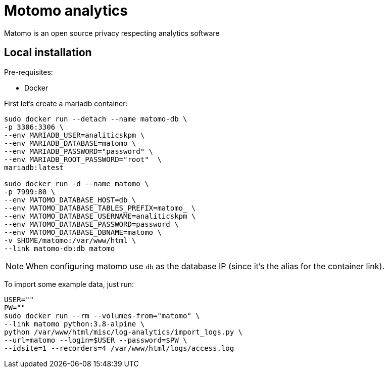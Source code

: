 = Motomo analytics

Matomo is an open source privacy respecting analytics software


== Local installation

Pre-requisites:

* Docker


First let's create a mariadb container:

[source, bash]
----
sudo docker run --detach --name matomo-db \
-p 3306:3306 \
--env MARIADB_USER=analiticskpm \
--env MARIADB_DATABASE=matomo \
--env MARIADB_PASSWORD="password" \
--env MARIADB_ROOT_PASSWORD="root"  \
mariadb:latest

sudo docker run -d --name matomo \
-p 7999:80 \
--env MATOMO_DATABASE_HOST=db \
--env MATOMO_DATABASE_TABLES_PREFIX=matomo_ \
--env MATOMO_DATABASE_USERNAME=analiticskpm \
--env MATOMO_DATABASE_PASSWORD=password \
--env MATOMO_DATABASE_DBNAME=matomo \
-v $HOME/matomo:/var/www/html \
--link matomo-db:db matomo

----

NOTE: When configuring matomo use `db` as the database IP
(since it's the alias for the container link).


To import some example data, just run:
[source, bash]
----
USER=""
PW=""
sudo docker run --rm --volumes-from="matomo" \
--link matomo python:3.8-alpine \
python /var/www/html/misc/log-analytics/import_logs.py \
--url=matomo --login=$USER --password=$PW \
--idsite=1 --recorders=4 /var/www/html/logs/access.log
----
